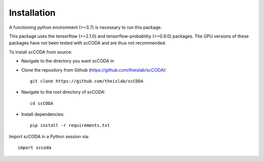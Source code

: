 Installation
============

A functioning python environment (>=3.7) is necessary to run this package.

This package uses the tensorflow (>=2.1.0) and tensorflow-probability (>=0.9.0) packages.
The GPU versions of these packages have not been tested with scCODA and are thus not recommended.

To install scCODA from source:

- Navigate to the directory you want scCODA in
- Clone the repository from Github (https://github.com/theislab/scCODA)::

    git clone https://github.com/theislab/scCODA

- Navigate to the root directory of scCODA::

    cd scCODA

- Install dependencies::

    pip install -r requirements.txt

Import scCODA in a Python session via::

    import sccoda

